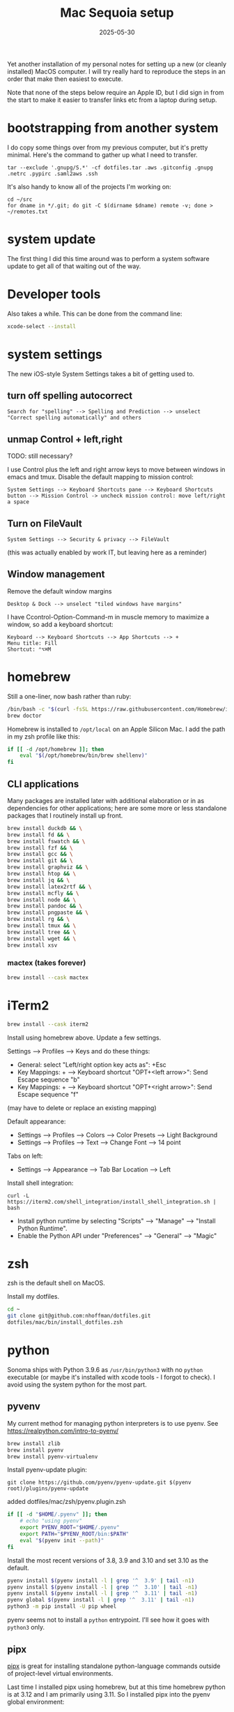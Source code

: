 #+TITLE: Mac Sequoia setup
#+DATE: 2025-05-30
#+CATEGORY: notes
#+FILETAGS: mac
#+PROPERTY: header-args :eval no
#+OPTIONS: ^:nil

Yet another installation of my personal notes for setting up a new (or
cleanly installed) MacOS computer. I will try really hard to reproduce
the steps in an order that make then easiest to execute.

Note that none of the steps below require an Apple ID, but I did sign
in from the start to make it easier to transfer links etc from a
laptop during setup.

* bootstrapping from another system

I do copy some things over from my previous computer, but it's pretty
minimal. Here's the command to gather up what I need to transfer.

: tar --exclude '.gnupg/S.*' -cf dotfiles.tar .aws .gitconfig .gnupg .netrc .pypirc .saml2aws .ssh

It's also handy to know all of the projects I'm working on:

: cd ~/src
: for dname in */.git; do git -C $(dirname $dname) remote -v; done > ~/remotes.txt

* system update

The first thing I did this time around was to perform a system software update
to get all of that waiting out of the way.

* Developer tools

Also takes a while. This can be done from the command line:

#+BEGIN_SRC sh
xcode-select --install
#+END_SRC

* system settings

The new iOS-style System Settings takes a bit of getting used to.

** turn off spelling autocorrect
: Search for "spelling" --> Spelling and Prediction --> unselect "Correct spelling automatically" and others
** unmap Control + left,right

TODO: still necessary?

I use Control plus the left and right arrow keys to move between
windows in emacs and tmux. Disable the default mapping to mission
control:

: System Settings --> Keyboard Shortcuts pane --> Keyboard Shortcuts button --> Mission Control -> uncheck mission control: move left/right a space

** Turn on FileVault

: System Settings --> Security & privacy --> FileVault

(this was actually enabled by work IT, but leaving here as a reminder)

** Window management

Remove the default window margins

: Desktop & Dock --> unselect "tiled windows have margins"

I have Ccontrol-Option-Command-m in muscle memory to maximize a window, so add a keyboard shortcut:

: Keyboard --> Keyboard Shortcuts --> App Shortcuts --> + 
: Menu title: Fill
: Shortcut: ⌃⌥⌘M

* homebrew

Still a one-liner, now bash rather than ruby:

#+BEGIN_SRC sh
/bin/bash -c "$(curl -fsSL https://raw.githubusercontent.com/Homebrew/install/HEAD/install.sh)"
brew doctor
#+END_SRC

Homebrew is installed to =/opt/local= on an Apple Silicon Mac. I add the path in my zsh profile like this:

#+BEGIN_SRC sh
if [[ -d /opt/homebrew ]]; then
    eval "$(/opt/homebrew/bin/brew shellenv)"
fi
#+END_SRC

** CLI applications

Many packages are installed later with additional elaboration or in as
dependencies for other applications; here are some more or less
standalone packages that I routinely install up front.

#+BEGIN_SRC sh
brew install duckdb && \
brew install fd && \
brew install fswatch && \
brew install fzf && \
brew install gcc && \
brew install git && \
brew install graphviz && \
brew install htop && \
brew install jq && \
brew install latex2rtf && \
brew install mcfly && \
brew install node && \
brew install pandoc && \
brew install pngpaste && \
brew install rg && \
brew install tmux && \
brew install tree && \
brew install wget && \
brew install xsv
#+END_SRC

*** mactex (takes forever)

#+BEGIN_SRC sh
brew install --cask mactex
#+END_SRC

* iTerm2

#+BEGIN_SRC sh
brew install --cask iterm2
#+END_SRC

Install using homebrew above. Update a few settings.

Settings --> Profiles --> Keys and do these things:
- General: select "Left/right option key acts as": +Esc
- Key Mappings: + --> Keyboard shortcut "OPT+<left arrow>": Send Escape sequence "b"
- Key Mappings: + --> Keyboard shortcut "OPT+<right arrow>": Send Escape sequence "f"

(may have to delete or replace an existing mapping)

Default appearance:

- Settings --> Profiles --> Colors --> Color Presets --> Light Background
- Settings --> Profiles --> Text --> Change Font --> 14 point

Tabs on left:

- Settings --> Appearance --> Tab Bar Location --> Left

Install shell integration:

: curl -L https://iterm2.com/shell_integration/install_shell_integration.sh | bash

- Install python runtime by selecting "Scripts" --> "Manage" --> "Install Python Runtime".
- Enable the Python API under "Preferences" --> "General" --> "Magic"

* zsh

zsh is the default shell on MacOS.

Install my dotfiles.

#+BEGIN_SRC sh
cd ~
git clone git@github.com:nhoffman/dotfiles.git
dotfiles/mac/bin/install_dotfiles.zsh
#+END_SRC

* python

Sonoma ships with Python 3.9.6 as =/usr/bin/python3= with no =python=
executable (or maybe it's installed with xcode tools - I forgot to
check). I avoid using the system python for the most part.

** pyvenv

My current method for managing python interpreters is to
use pyenv. See https://realpython.com/intro-to-pyenv/

#+begin_src sh
brew install zlib
brew install pyenv
brew install pyenv-virtualenv
#+end_src

Install pyenv-update plugin:

: git clone https://github.com/pyenv/pyenv-update.git $(pyenv root)/plugins/pyenv-update

added dotfiles/mac/zsh/pyenv.plugin.zsh

#+begin_src sh
if [[ -d "$HOME/.pyenv" ]]; then
    # echo "using pyenv"
    export PYENV_ROOT="$HOME/.pyenv"
    export PATH="$PYENV_ROOT/bin:$PATH"
    eval "$(pyenv init --path)"
fi
#+end_src

Install the most recent versions of 3.8, 3.9 and 3.10 and set 3.10 as the default.

#+begin_src sh
pyenv install $(pyenv install -l | grep '^  3.9' | tail -n1)
pyenv install $(pyenv install -l | grep '^  3.10' | tail -n1)
pyenv install $(pyenv install -l | grep '^  3.11' | tail -n1)
pyenv global $(pyenv install -l | grep '^  3.11' | tail -n1)
python3 -m pip install -U pip wheel
#+end_src

pyenv seems not to install a =python= entrypoint. I'll see how it goes with
=python3= only.

** pipx

[[https://github.com/pypa/pipx][pipx]] is great for installing standalone python-language commands
outside of project-level virtual environments.

Last time I installed pipx using homebrew, but at this time homebrew
python is at 3.12 and I am primarily using 3.11. So I installed pipx
into the pyenv global environment:

#+begin_src shell
python3 -m pip install pipx
#+end_src

Install some globally useful packages:

#+begin_src shell
pipx install awscli
pipx install pgcli
#+end_src

* emacs

Since I moved off of Intel macs, I have been using the [[https://github.com/d12frosted/homebrew-emacs-plus][Homebrew
emacs-plus]] project, which seems great so far.

#+BEGIN_SRC sh
brew install libressl
brew install aspell
brew install gpg
brew tap d12frosted/emacs-plus
brew install emacs-plus
#+END_SRC

Edit: after emacs 39.1 came out, I updated with:

: brew uninstall emacs-plus
: brew install emacs-plus@29 --with-imagemagick --with-native-comp

Check out my .emacs.d and run setup scripts.

#+BEGIN_SRC sh
cd ~
git clone git@github.com:nhoffman/emacs-config.git .emacs.d
#+END_SRC

Run setup scripts:

#+BEGIN_SRC sh
cd ~/.emacs.d
bin/python-setup.sh
#+END_SRC

The main inconvenience was having to adapt my [[https://github.com/nhoffman/emacs-config/blob/master/init.bash][startup script]] to juggle M1 Mac,
x86 Mac, and linux. Here's the relevant portion.

#+BEGIN_SRC sh
if [[ $(uname) == 'Darwin' ]]; then
    if [[ $(uname -m) == 'arm64' ]]; then
        # assume we are using emacs-plus
        EMACS=/opt/homebrew/bin/emacs
        EMACS_BIN=/opt/homebrew/bin/emacsclient
    else
        EMACS=/Applications/Emacs.app/Contents/MacOS/Emacs
        EMACS_BIN=/Applications/Emacs.app/Contents/MacOS/bin
    fi
    alias emacs="$EMACS"
    # provides emacsclient
    export PATH=$EMACS_BIN:$PATH
else
    EMACS=$(readlink -f emacs)
fi
#+END_SRC

* R

Installed the arm64 package from https://cran.r-project.org/bin/macosx/

Some packages that I know I'll need:

#+BEGIN_SRC sh
R --slave << EOF
packages <- c("lattice", "RSQLite", "latticeExtra", "argparse", "data.table", "tidyverse")
install.packages(packages, repos="http://cran.fhcrc.org/", dependencies=TRUE, clean=TRUE, Ncpus=4)
EOF
#+END_SRC

Also:

#+BEGIN_SRC sh
brew install --cask rstudio
#+END_SRC

* postgresql

Install from https://postgresapp.com/downloads.html

This installs multiple versions of postgres. My zsh profiile includes the path
to the CLI for the latest version, eg:

#+BEGIN_SRC sh
PATH="/Applications/Postgres.app/Contents/Versions/latest/bin:$PATH"
#+END_SRC

* Docker desktop

Use Homebrew.

: brew install --cask docker
